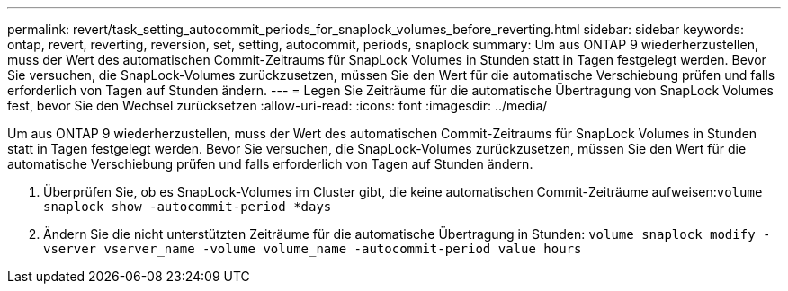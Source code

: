 ---
permalink: revert/task_setting_autocommit_periods_for_snaplock_volumes_before_reverting.html 
sidebar: sidebar 
keywords: ontap, revert, reverting, reversion, set, setting, autocommit, periods, snaplock 
summary: Um aus ONTAP 9 wiederherzustellen, muss der Wert des automatischen Commit-Zeitraums für SnapLock Volumes in Stunden statt in Tagen festgelegt werden. Bevor Sie versuchen, die SnapLock-Volumes zurückzusetzen, müssen Sie den Wert für die automatische Verschiebung prüfen und falls erforderlich von Tagen auf Stunden ändern. 
---
= Legen Sie Zeiträume für die automatische Übertragung von SnapLock Volumes fest, bevor Sie den Wechsel zurücksetzen
:allow-uri-read: 
:icons: font
:imagesdir: ../media/


[role="lead"]
Um aus ONTAP 9 wiederherzustellen, muss der Wert des automatischen Commit-Zeitraums für SnapLock Volumes in Stunden statt in Tagen festgelegt werden. Bevor Sie versuchen, die SnapLock-Volumes zurückzusetzen, müssen Sie den Wert für die automatische Verschiebung prüfen und falls erforderlich von Tagen auf Stunden ändern.

. Überprüfen Sie, ob es SnapLock-Volumes im Cluster gibt, die keine automatischen Commit-Zeiträume aufweisen:``volume snaplock show -autocommit-period *days``
. Ändern Sie die nicht unterstützten Zeiträume für die automatische Übertragung in Stunden: `volume snaplock modify -vserver vserver_name -volume volume_name -autocommit-period value hours`

